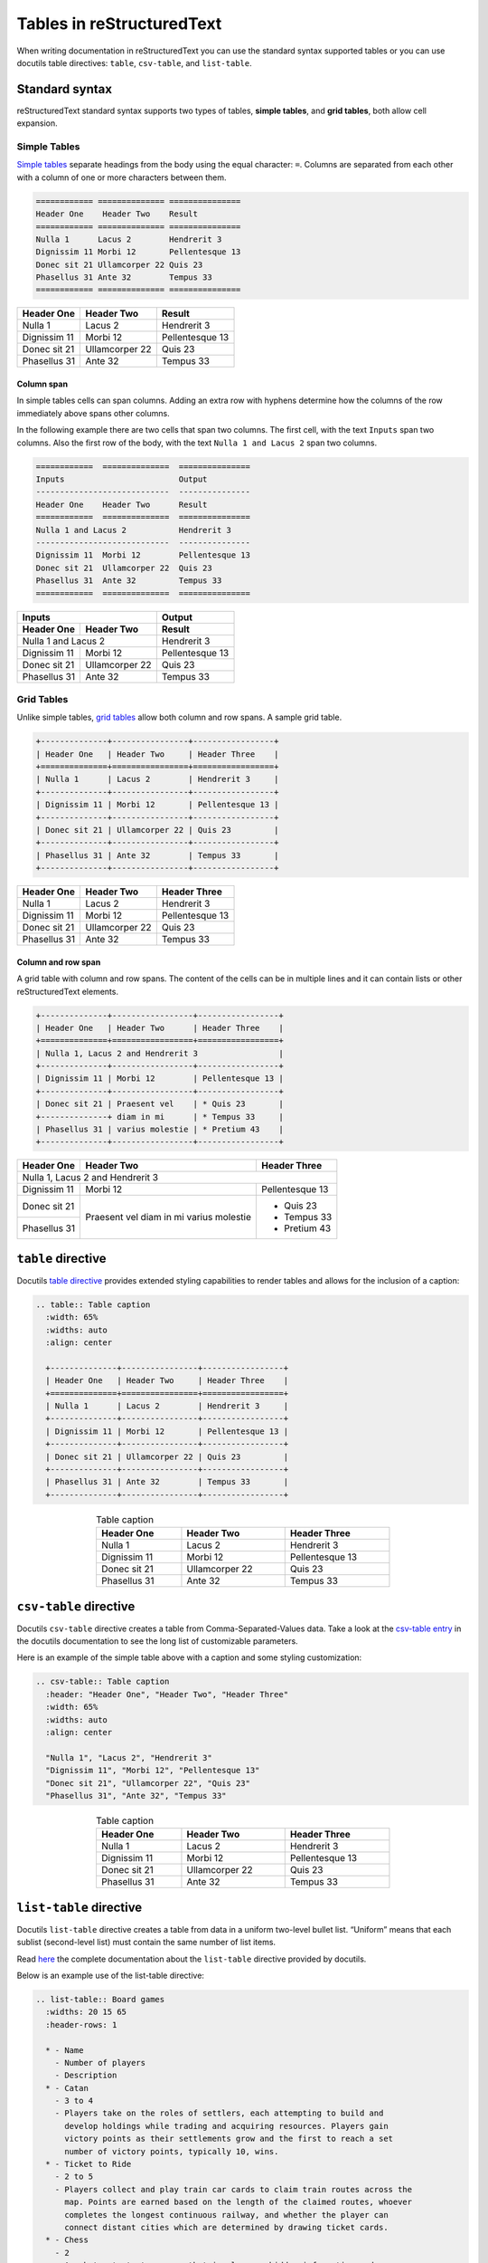 Tables in reStructuredText
##########################

When writing documentation in reStructuredText you can use the standard syntax supported tables or you can use docutils table directives: ``table``, ``csv-table``, and ``list-table``.


Standard syntax
***************

reStructuredText standard syntax supports two types of tables, **simple tables**, and **grid tables**, both allow cell expansion.

Simple Tables
=============

`Simple tables <https://docutils.sourceforge.io/docs/ref/rst/restructuredtext.html#simple-tables>`_ separate headings from the body using the equal character: ``=``. Columns are separated from each other with a column of one or more characters between them.

.. code-block:: reStructuredText

    ============ ============== ===============
    Header One    Header Two    Result
    ============ ============== ===============
    Nulla 1      Lacus 2        Hendrerit 3
    Dignissim 11 Morbi 12       Pellentesque 13
    Donec sit 21 Ullamcorper 22 Quis 23
    Phasellus 31 Ante 32        Tempus 33
    ============ ============== ===============

============ ============== ===============
Header One    Header Two    Result
============ ============== ===============
Nulla 1      Lacus 2        Hendrerit 3
Dignissim 11 Morbi 12       Pellentesque 13
Donec sit 21 Ullamcorper 22 Quis 23
Phasellus 31 Ante 32        Tempus 33
============ ============== ===============

Column span
-----------

In simple tables cells can span columns. Adding an extra row with hyphens determine how the columns of the row immediately above spans other columns.

In the following example there are two cells that span two columns. The first cell, with the text ``Inputs`` span two columns. Also the first row of the body, with the text ``Nulla 1 and Lacus 2`` span two columns.

.. code-block:: reStructuredText

    ============  ==============  ===============
    Inputs                        Output
    ----------------------------  ---------------
    Header One    Header Two      Result
    ============  ==============  ===============
    Nulla 1 and Lacus 2           Hendrerit 3
    ----------------------------  ---------------
    Dignissim 11  Morbi 12        Pellentesque 13
    Donec sit 21  Ullamcorper 22  Quis 23
    Phasellus 31  Ante 32         Tempus 33
    ============  ==============  ===============

============ ============== ===============
Inputs                      Output
--------------------------- ---------------
Header One    Header Two    Result
============ ============== ===============
Nulla 1 and Lacus 2         Hendrerit 3
--------------------------- ---------------
Dignissim 11 Morbi 12       Pellentesque 13
Donec sit 21 Ullamcorper 22 Quis 23
Phasellus 31 Ante 32        Tempus 33
============ ============== ===============


Grid Tables
===========

Unlike simple tables, `grid tables <https://docutils.sourceforge.io/docs/ref/rst/restructuredtext.html#grid-tables>`_ allow both column and row spans. A sample grid table.

.. code:: reStructuredText

    +--------------+----------------+-----------------+
    | Header One   | Header Two     | Header Three    |
    +==============+================+=================+
    | Nulla 1      | Lacus 2        | Hendrerit 3     |
    +--------------+----------------+-----------------+
    | Dignissim 11 | Morbi 12       | Pellentesque 13 |
    +--------------+----------------+-----------------+
    | Donec sit 21 | Ullamcorper 22 | Quis 23         |
    +--------------+----------------+-----------------+
    | Phasellus 31 | Ante 32        | Tempus 33       |
    +--------------+----------------+-----------------+

+--------------+----------------+-----------------+
| Header One   | Header Two     | Header Three    |
+==============+================+=================+
| Nulla 1      | Lacus 2        | Hendrerit 3     |
+--------------+----------------+-----------------+
| Dignissim 11 | Morbi 12       | Pellentesque 13 |
+--------------+----------------+-----------------+
| Donec sit 21 | Ullamcorper 22 | Quis 23         |
+--------------+----------------+-----------------+
| Phasellus 31 | Ante 32        | Tempus 33       |
+--------------+----------------+-----------------+

Column and row span
-------------------

A grid table with column and row spans. The content of the cells can be in multiple lines and it can contain lists or other reStructuredText elements.

.. code-block:: reStructuredText

    +--------------+-----------------+-----------------+
    | Header One   | Header Two      | Header Three    |
    +==============+=================+=================+
    | Nulla 1, Lacus 2 and Hendrerit 3                 |
    +--------------+-----------------+-----------------+
    | Dignissim 11 | Morbi 12        | Pellentesque 13 |
    +--------------+-----------------+-----------------+
    | Donec sit 21 | Praesent vel    | * Quis 23       |
    +--------------+ diam in mi      | * Tempus 33     |
    | Phasellus 31 | varius molestie | * Pretium 43    |
    +--------------+-----------------+-----------------+


+--------------+-----------------+-----------------+
| Header One   | Header Two      | Header Three    |
+==============+=================+=================+
| Nulla 1, Lacus 2 and Hendrerit 3                 |
+--------------+-----------------+-----------------+
| Dignissim 11 | Morbi 12        | Pellentesque 13 |
+--------------+-----------------+-----------------+
| Donec sit 21 | Praesent vel    | * Quis 23       |
+--------------+ diam in mi      | * Tempus 33     |
| Phasellus 31 | varius molestie | * Pretium 43    |
+--------------+-----------------+-----------------+

``table`` directive
*******************

Docutils `table directive <https://docutils.sourceforge.io/docs/ref/rst/directives.html#table>`_ provides extended styling capabilities to render tables and allows for the inclusion of a caption:

.. code-block:: reStructuredText

    .. table:: Table caption
      :width: 65%
      :widths: auto
      :align: center

      +--------------+----------------+-----------------+
      | Header One   | Header Two     | Header Three    |
      +==============+================+=================+
      | Nulla 1      | Lacus 2        | Hendrerit 3     |
      +--------------+----------------+-----------------+
      | Dignissim 11 | Morbi 12       | Pellentesque 13 |
      +--------------+----------------+-----------------+
      | Donec sit 21 | Ullamcorper 22 | Quis 23         |
      +--------------+----------------+-----------------+
      | Phasellus 31 | Ante 32        | Tempus 33       |
      +--------------+----------------+-----------------+

.. table:: Table caption
  :width: 65%
  :widths: auto
  :align: center

  +--------------+----------------+-----------------+
  | Header One   | Header Two     | Header Three    |
  +==============+================+=================+
  | Nulla 1      | Lacus 2        | Hendrerit 3     |
  +--------------+----------------+-----------------+
  | Dignissim 11 | Morbi 12       | Pellentesque 13 |
  +--------------+----------------+-----------------+
  | Donec sit 21 | Ullamcorper 22 | Quis 23         |
  +--------------+----------------+-----------------+
  | Phasellus 31 | Ante 32        | Tempus 33       |
  +--------------+----------------+-----------------+


``csv-table`` directive
***********************

Docutils ``csv-table`` directive creates a table from Comma-Separated-Values data. Take a look at the `csv-table entry <https://docutils.sourceforge.io/docs/ref/rst/directives.html#csv-table-1>`_ in the docutils documentation to see the long list of customizable parameters.

Here is an example of the simple table above with a caption and some styling customization:

.. code-block:: reStructuredText

    .. csv-table:: Table caption
      :header: "Header One", "Header Two", "Header Three"
      :width: 65%
      :widths: auto
      :align: center

      "Nulla 1", "Lacus 2", "Hendrerit 3"
      "Dignissim 11", "Morbi 12", "Pellentesque 13"
      "Donec sit 21", "Ullamcorper 22", "Quis 23"
      "Phasellus 31", "Ante 32", "Tempus 33"

.. csv-table:: Table caption
  :header: "Header One", "Header Two", "Header Three"
  :width: 65%
  :widths: auto
  :align: center

  "Nulla 1", "Lacus 2", "Hendrerit 3"
  "Dignissim 11", "Morbi 12", "Pellentesque 13"
  "Donec sit 21", "Ullamcorper 22", "Quis 23"
  "Phasellus 31", "Ante 32", "Tempus 33"


``list-table`` directive
************************

Docutils ``list-table`` directive creates a table from data in a uniform two-level bullet list. “Uniform” means that each sublist (second-level list) must contain the same number of list items.

Read `here <https://docutils.sourceforge.io/docs/ref/rst/directives.html#list-table>`_  the complete documentation about the ``list-table`` directive provided by docutils.

Below is an example use of the list-table directive:

.. code-block:: reStructuredText

  .. list-table:: Board games
    :widths: 20 15 65
    :header-rows: 1

    * - Name
      - Number of players
      - Description
    * - Catan
      - 3 to 4
      - Players take on the roles of settlers, each attempting to build and
        develop holdings while trading and acquiring resources. Players gain
        victory points as their settlements grow and the first to reach a set
        number of victory points, typically 10, wins.
    * - Ticket to Ride
      - 2 to 5
      - Players collect and play train car cards to claim train routes across the
        map. Points are earned based on the length of the claimed routes, whoever
        completes the longest continuous railway, and whether the player can
        connect distant cities which are determined by drawing ticket cards.
    * - Chess
      - 2
      - An abstract strategy game that involves no hidden information and no
        elements of chance. Today, chess is one of the world's most popular games
        played by millions of people worldwide.

.. list-table:: Board games
  :widths: 20 15 65
  :header-rows: 1

  * - Name
    - Number of players
    - Description
  * - Catan
    - 3 to 4
    - Players take on the roles of settlers, each attempting to build and
      develop holdings while trading and acquiring resources. Players gain
      victory points as their settlements grow and the first to reach a set
      number of victory points, typically 10, wins.
  * - Ticket to Ride
    - 2 to 5
    - Players collect and play train car cards to claim train routes across the
      map. Points are earned based on the length of the claimed routes, whoever
      completes the longest continuous railway, and whether the player can
      connect distant cities which are determined by drawing ticket cards.
  * - Chess
    - 2
    - An abstract strategy game that involves no hidden information and no
      elements of chance. Today, chess is one of the world's most popular games
      played by millions of people worldwide.
